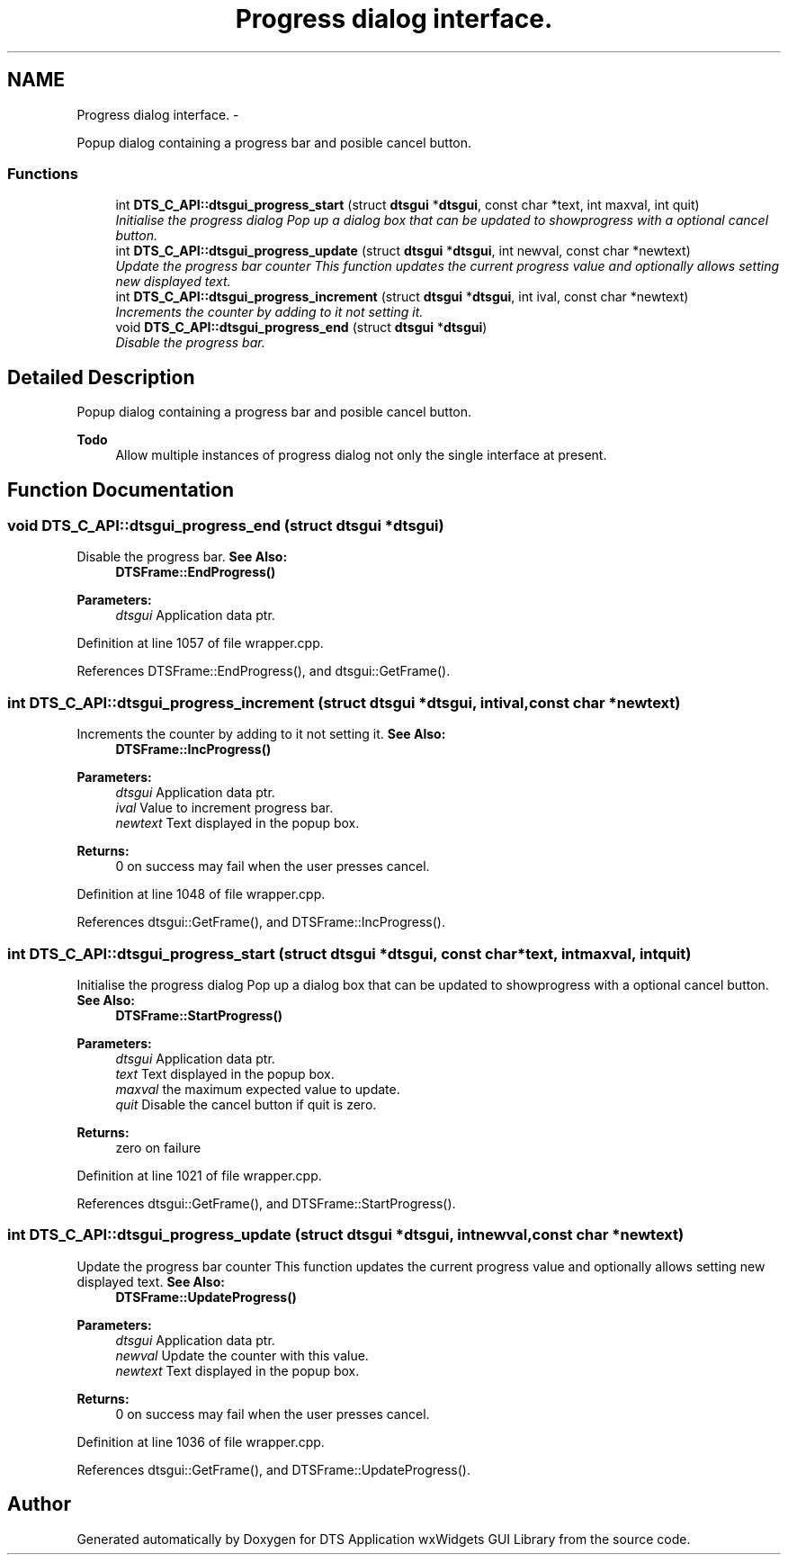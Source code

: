 .TH "Progress dialog interface." 3 "Fri Oct 11 2013" "Version 0.00" "DTS Application wxWidgets GUI Library" \" -*- nroff -*-
.ad l
.nh
.SH NAME
Progress dialog interface. \- 
.PP
Popup dialog containing a progress bar and posible cancel button\&.  

.SS "Functions"

.in +1c
.ti -1c
.RI "int \fBDTS_C_API::dtsgui_progress_start\fP (struct \fBdtsgui\fP *\fBdtsgui\fP, const char *text, int maxval, int quit)"
.br
.RI "\fIInitialise the progress dialog Pop up a dialog box that can be updated to showprogress with a optional cancel button\&. \fP"
.ti -1c
.RI "int \fBDTS_C_API::dtsgui_progress_update\fP (struct \fBdtsgui\fP *\fBdtsgui\fP, int newval, const char *newtext)"
.br
.RI "\fIUpdate the progress bar counter This function updates the current progress value and optionally allows setting new displayed text\&. \fP"
.ti -1c
.RI "int \fBDTS_C_API::dtsgui_progress_increment\fP (struct \fBdtsgui\fP *\fBdtsgui\fP, int ival, const char *newtext)"
.br
.RI "\fIIncrements the counter by adding to it not setting it\&. \fP"
.ti -1c
.RI "void \fBDTS_C_API::dtsgui_progress_end\fP (struct \fBdtsgui\fP *\fBdtsgui\fP)"
.br
.RI "\fIDisable the progress bar\&. \fP"
.in -1c
.SH "Detailed Description"
.PP 
Popup dialog containing a progress bar and posible cancel button\&. 

\fBTodo\fP
.RS 4
Allow multiple instances of progress dialog not only the single interface at present\&. 
.RE
.PP

.SH "Function Documentation"
.PP 
.SS "void DTS_C_API::dtsgui_progress_end (struct \fBdtsgui\fP *dtsgui)"

.PP
Disable the progress bar\&. \fBSee Also:\fP
.RS 4
\fBDTSFrame::EndProgress()\fP 
.RE
.PP
\fBParameters:\fP
.RS 4
\fIdtsgui\fP Application data ptr\&. 
.RE
.PP

.PP
Definition at line 1057 of file wrapper\&.cpp\&.
.PP
References DTSFrame::EndProgress(), and dtsgui::GetFrame()\&.
.SS "int DTS_C_API::dtsgui_progress_increment (struct \fBdtsgui\fP *dtsgui, intival, const char *newtext)"

.PP
Increments the counter by adding to it not setting it\&. \fBSee Also:\fP
.RS 4
\fBDTSFrame::IncProgress()\fP 
.RE
.PP
\fBParameters:\fP
.RS 4
\fIdtsgui\fP Application data ptr\&. 
.br
\fIival\fP Value to increment progress bar\&. 
.br
\fInewtext\fP Text displayed in the popup box\&. 
.RE
.PP
\fBReturns:\fP
.RS 4
0 on success may fail when the user presses cancel\&. 
.RE
.PP

.PP
Definition at line 1048 of file wrapper\&.cpp\&.
.PP
References dtsgui::GetFrame(), and DTSFrame::IncProgress()\&.
.SS "int DTS_C_API::dtsgui_progress_start (struct \fBdtsgui\fP *dtsgui, const char *text, intmaxval, intquit)"

.PP
Initialise the progress dialog Pop up a dialog box that can be updated to showprogress with a optional cancel button\&. \fBSee Also:\fP
.RS 4
\fBDTSFrame::StartProgress()\fP 
.RE
.PP
\fBParameters:\fP
.RS 4
\fIdtsgui\fP Application data ptr\&. 
.br
\fItext\fP Text displayed in the popup box\&. 
.br
\fImaxval\fP the maximum expected value to update\&. 
.br
\fIquit\fP Disable the cancel button if quit is zero\&. 
.RE
.PP
\fBReturns:\fP
.RS 4
zero on failure 
.RE
.PP

.PP
Definition at line 1021 of file wrapper\&.cpp\&.
.PP
References dtsgui::GetFrame(), and DTSFrame::StartProgress()\&.
.SS "int DTS_C_API::dtsgui_progress_update (struct \fBdtsgui\fP *dtsgui, intnewval, const char *newtext)"

.PP
Update the progress bar counter This function updates the current progress value and optionally allows setting new displayed text\&. \fBSee Also:\fP
.RS 4
\fBDTSFrame::UpdateProgress()\fP 
.RE
.PP
\fBParameters:\fP
.RS 4
\fIdtsgui\fP Application data ptr\&. 
.br
\fInewval\fP Update the counter with this value\&. 
.br
\fInewtext\fP Text displayed in the popup box\&. 
.RE
.PP
\fBReturns:\fP
.RS 4
0 on success may fail when the user presses cancel\&. 
.RE
.PP

.PP
Definition at line 1036 of file wrapper\&.cpp\&.
.PP
References dtsgui::GetFrame(), and DTSFrame::UpdateProgress()\&.
.SH "Author"
.PP 
Generated automatically by Doxygen for DTS Application wxWidgets GUI Library from the source code\&.
